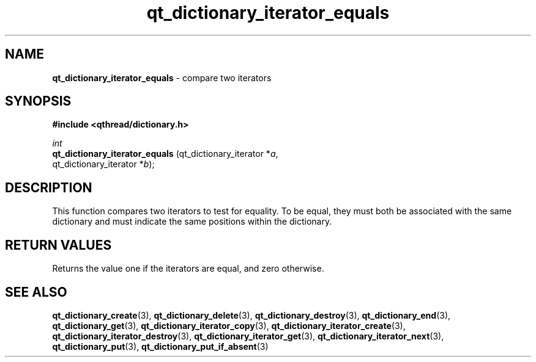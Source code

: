 .TH qt_dictionary_iterator_equals 3 "AUGUST 2012" libqthread "libqthread"
.SH NAME
.B qt_dictionary_iterator_equals
\- compare two iterators
.SH SYNOPSIS
.B #include <qthread/dictionary.h>

.I int
.br
.B qt_dictionary_iterator_equals
.RI "(qt_dictionary_iterator *" a ,
.br
.ti +31
.RI "qt_dictionary_iterator *" b );

.SH DESCRIPTION
This function compares two iterators to test for equality. To be equal, they must both be associated with the same dictionary and must indicate the same positions within the dictionary.
.SH RETURN VALUES
Returns the value one if the iterators are equal, and zero otherwise.
.SH SEE ALSO
.BR qt_dictionary_create (3),
.BR qt_dictionary_delete (3),
.BR qt_dictionary_destroy (3),
.BR qt_dictionary_end (3),
.BR qt_dictionary_get (3),
.BR qt_dictionary_iterator_copy (3),
.BR qt_dictionary_iterator_create (3),
.BR qt_dictionary_iterator_destroy (3),
.BR qt_dictionary_iterator_get (3),
.BR qt_dictionary_iterator_next (3),
.BR qt_dictionary_put (3),
.BR qt_dictionary_put_if_absent (3)
